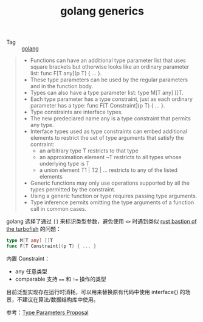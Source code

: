 :PROPERTIES:
:ID:       CDD2044C-2C70-4C34-A98A-6C866012275A
:END:
#+TITLE: golang generics

+ Tag :: [[id:06660642-7CC3-4116-8B42-A43EEB16137F][golang]]

#+begin_quote
+ Functions can have an additional type parameter list that uses square brackets but otherwise looks like an ordinary parameter list: func F[T any](p T) { ... }.
+ These type parameters can be used by the regular parameters and in the function body.
+ Types can also have a type parameter list: type M[T any] []T.
+ Each type parameter has a type constraint, just as each ordinary parameter has a type: func F[T Constraint](p T) { ... }.
+ Type constraints are interface types.
+ The new predeclared name any is a type constraint that permits any type.
+ Interface types used as type constraints can embed additional elements to restrict the set of type arguments that satisfy the contraint:
  + an arbitrary type T restricts to that type
  + an approximation element ~T restricts to all types whose underlying type is T
  + a union element T1 | T2 | ... restricts to any of the listed elements
+ Generic functions may only use operations supported by all the types permitted by the constraint.
+ Using a generic function or type requires passing type arguments.
+ Type inference permits omitting the type arguments of a function call in common cases.
#+end_quote

golang 选择了通过 =[]= 来标识类型参数，避免使用 =<>= 时遇到类似 [[id:43FA198D-C667-4723-8A44-67AF5D743A83][rust bastion of the turbofish]] 的问题：
#+begin_src go
  type M[T any] []T
  func F[T Constraint](p T) { ... }
#+end_src

内置 Constraint：
+ any 任意类型
+ comparable 支持 ==== 和 =!== 操作的类型

目前泛型实现存在运行时消耗，可以用来替换原有代码中使用 interface{} 的场景，不建议在算法/数据结构库中使用。

参考：[[https://go.googlesource.com/proposal/+/refs/heads/master/design/43651-type-parameters.md][Type Parameters Proposal]]

